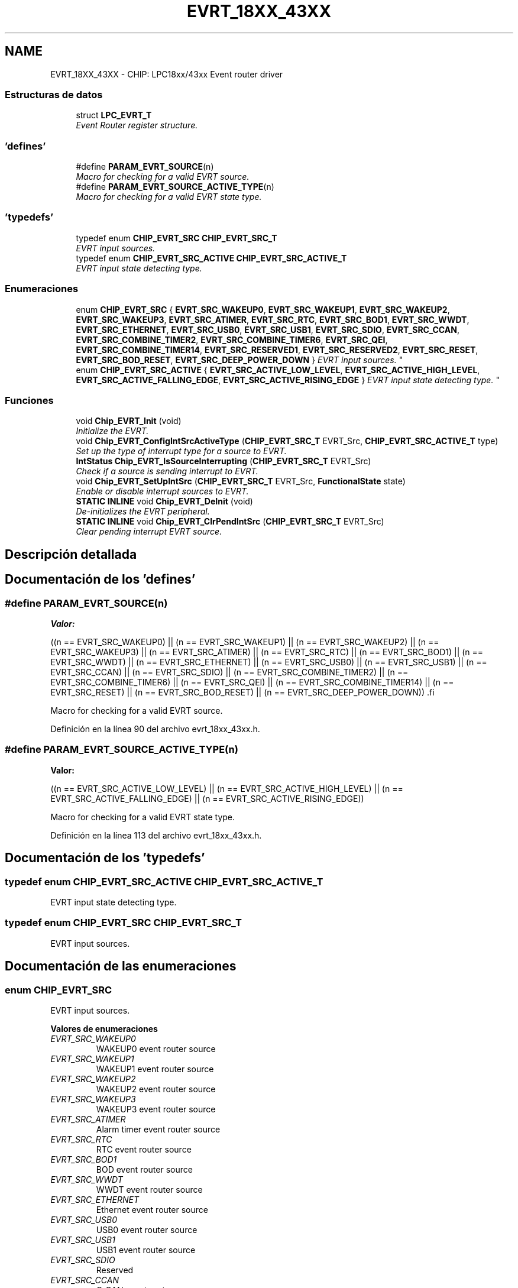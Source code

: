 .TH "EVRT_18XX_43XX" 3 "Viernes, 14 de Septiembre de 2018" "Ejercicio 1 - TP 5" \" -*- nroff -*-
.ad l
.nh
.SH NAME
EVRT_18XX_43XX \- CHIP: LPC18xx/43xx Event router driver
.SS "Estructuras de datos"

.in +1c
.ti -1c
.RI "struct \fBLPC_EVRT_T\fP"
.br
.RI "\fIEvent Router register structure\&. \fP"
.in -1c
.SS "'defines'"

.in +1c
.ti -1c
.RI "#define \fBPARAM_EVRT_SOURCE\fP(n)"
.br
.RI "\fIMacro for checking for a valid EVRT source\&. \fP"
.ti -1c
.RI "#define \fBPARAM_EVRT_SOURCE_ACTIVE_TYPE\fP(n)"
.br
.RI "\fIMacro for checking for a valid EVRT state type\&. \fP"
.in -1c
.SS "'typedefs'"

.in +1c
.ti -1c
.RI "typedef enum \fBCHIP_EVRT_SRC\fP \fBCHIP_EVRT_SRC_T\fP"
.br
.RI "\fIEVRT input sources\&. \fP"
.ti -1c
.RI "typedef enum \fBCHIP_EVRT_SRC_ACTIVE\fP \fBCHIP_EVRT_SRC_ACTIVE_T\fP"
.br
.RI "\fIEVRT input state detecting type\&. \fP"
.in -1c
.SS "Enumeraciones"

.in +1c
.ti -1c
.RI "enum \fBCHIP_EVRT_SRC\fP { \fBEVRT_SRC_WAKEUP0\fP, \fBEVRT_SRC_WAKEUP1\fP, \fBEVRT_SRC_WAKEUP2\fP, \fBEVRT_SRC_WAKEUP3\fP, \fBEVRT_SRC_ATIMER\fP, \fBEVRT_SRC_RTC\fP, \fBEVRT_SRC_BOD1\fP, \fBEVRT_SRC_WWDT\fP, \fBEVRT_SRC_ETHERNET\fP, \fBEVRT_SRC_USB0\fP, \fBEVRT_SRC_USB1\fP, \fBEVRT_SRC_SDIO\fP, \fBEVRT_SRC_CCAN\fP, \fBEVRT_SRC_COMBINE_TIMER2\fP, \fBEVRT_SRC_COMBINE_TIMER6\fP, \fBEVRT_SRC_QEI\fP, \fBEVRT_SRC_COMBINE_TIMER14\fP, \fBEVRT_SRC_RESERVED1\fP, \fBEVRT_SRC_RESERVED2\fP, \fBEVRT_SRC_RESET\fP, \fBEVRT_SRC_BOD_RESET\fP, \fBEVRT_SRC_DEEP_POWER_DOWN\fP }
.RI "\fIEVRT input sources\&. \fP""
.br
.ti -1c
.RI "enum \fBCHIP_EVRT_SRC_ACTIVE\fP { \fBEVRT_SRC_ACTIVE_LOW_LEVEL\fP, \fBEVRT_SRC_ACTIVE_HIGH_LEVEL\fP, \fBEVRT_SRC_ACTIVE_FALLING_EDGE\fP, \fBEVRT_SRC_ACTIVE_RISING_EDGE\fP }
.RI "\fIEVRT input state detecting type\&. \fP""
.br
.in -1c
.SS "Funciones"

.in +1c
.ti -1c
.RI "void \fBChip_EVRT_Init\fP (void)"
.br
.RI "\fIInitialize the EVRT\&. \fP"
.ti -1c
.RI "void \fBChip_EVRT_ConfigIntSrcActiveType\fP (\fBCHIP_EVRT_SRC_T\fP EVRT_Src, \fBCHIP_EVRT_SRC_ACTIVE_T\fP type)"
.br
.RI "\fISet up the type of interrupt type for a source to EVRT\&. \fP"
.ti -1c
.RI "\fBIntStatus\fP \fBChip_EVRT_IsSourceInterrupting\fP (\fBCHIP_EVRT_SRC_T\fP EVRT_Src)"
.br
.RI "\fICheck if a source is sending interrupt to EVRT\&. \fP"
.ti -1c
.RI "void \fBChip_EVRT_SetUpIntSrc\fP (\fBCHIP_EVRT_SRC_T\fP EVRT_Src, \fBFunctionalState\fP state)"
.br
.RI "\fIEnable or disable interrupt sources to EVRT\&. \fP"
.ti -1c
.RI "\fBSTATIC\fP \fBINLINE\fP void \fBChip_EVRT_DeInit\fP (void)"
.br
.RI "\fIDe-initializes the EVRT peripheral\&. \fP"
.ti -1c
.RI "\fBSTATIC\fP \fBINLINE\fP void \fBChip_EVRT_ClrPendIntSrc\fP (\fBCHIP_EVRT_SRC_T\fP EVRT_Src)"
.br
.RI "\fIClear pending interrupt EVRT source\&. \fP"
.in -1c
.SH "Descripción detallada"
.PP 

.SH "Documentación de los 'defines'"
.PP 
.SS "#define PARAM_EVRT_SOURCE(n)"
\fBValor:\fP
.PP
.nf
((n == EVRT_SRC_WAKEUP0) || (n == EVRT_SRC_WAKEUP1) \
                                 || (n == EVRT_SRC_WAKEUP2) || (n == EVRT_SRC_WAKEUP3) \
                                 || (n == EVRT_SRC_ATIMER) || (n == EVRT_SRC_RTC) \
                                 || (n == EVRT_SRC_BOD1) || (n == EVRT_SRC_WWDT) \
                                 || (n == EVRT_SRC_ETHERNET) || (n == EVRT_SRC_USB0) \
                                 || (n == EVRT_SRC_USB1) || (n == EVRT_SRC_CCAN) || (n == EVRT_SRC_SDIO) \
                                 || (n == EVRT_SRC_COMBINE_TIMER2) || (n == EVRT_SRC_COMBINE_TIMER6) \
                                 || (n == EVRT_SRC_QEI) || (n == EVRT_SRC_COMBINE_TIMER14) \
                                 || (n == EVRT_SRC_RESET) || (n == EVRT_SRC_BOD_RESET) || (n == EVRT_SRC_DEEP_POWER_DOWN)) \
.fi
.PP
Macro for checking for a valid EVRT source\&. 
.PP
Definición en la línea 90 del archivo evrt_18xx_43xx\&.h\&.
.SS "#define PARAM_EVRT_SOURCE_ACTIVE_TYPE(n)"
\fBValor:\fP
.PP
.nf
((n == EVRT_SRC_ACTIVE_LOW_LEVEL) || (n == EVRT_SRC_ACTIVE_HIGH_LEVEL) \
                                          || (n == EVRT_SRC_ACTIVE_FALLING_EDGE) || (n == EVRT_SRC_ACTIVE_RISING_EDGE))
.fi
.PP
Macro for checking for a valid EVRT state type\&. 
.PP
Definición en la línea 113 del archivo evrt_18xx_43xx\&.h\&.
.SH "Documentación de los 'typedefs'"
.PP 
.SS "typedef enum \fBCHIP_EVRT_SRC_ACTIVE\fP  \fBCHIP_EVRT_SRC_ACTIVE_T\fP"

.PP
EVRT input state detecting type\&. 
.SS "typedef enum \fBCHIP_EVRT_SRC\fP  \fBCHIP_EVRT_SRC_T\fP"

.PP
EVRT input sources\&. 
.SH "Documentación de las enumeraciones"
.PP 
.SS "enum \fBCHIP_EVRT_SRC\fP"

.PP
EVRT input sources\&. 
.PP
\fBValores de enumeraciones\fP
.in +1c
.TP
\fB\fIEVRT_SRC_WAKEUP0 \fP\fP
WAKEUP0 event router source 
.TP
\fB\fIEVRT_SRC_WAKEUP1 \fP\fP
WAKEUP1 event router source 
.TP
\fB\fIEVRT_SRC_WAKEUP2 \fP\fP
WAKEUP2 event router source 
.TP
\fB\fIEVRT_SRC_WAKEUP3 \fP\fP
WAKEUP3 event router source 
.TP
\fB\fIEVRT_SRC_ATIMER \fP\fP
Alarm timer event router source 
.TP
\fB\fIEVRT_SRC_RTC \fP\fP
RTC event router source 
.TP
\fB\fIEVRT_SRC_BOD1 \fP\fP
BOD event router source 
.TP
\fB\fIEVRT_SRC_WWDT \fP\fP
WWDT event router source 
.TP
\fB\fIEVRT_SRC_ETHERNET \fP\fP
Ethernet event router source 
.TP
\fB\fIEVRT_SRC_USB0 \fP\fP
USB0 event router source 
.TP
\fB\fIEVRT_SRC_USB1 \fP\fP
USB1 event router source 
.TP
\fB\fIEVRT_SRC_SDIO \fP\fP
Reserved 
.TP
\fB\fIEVRT_SRC_CCAN \fP\fP
C_CAN event router source 
.TP
\fB\fIEVRT_SRC_COMBINE_TIMER2 \fP\fP
Combined timer 2 event router source 
.TP
\fB\fIEVRT_SRC_COMBINE_TIMER6 \fP\fP
Combined timer 6 event router source 
.TP
\fB\fIEVRT_SRC_QEI \fP\fP
QEI event router source 
.TP
\fB\fIEVRT_SRC_COMBINE_TIMER14 \fP\fP
Combined timer 14 event router source 
.TP
\fB\fIEVRT_SRC_RESERVED1 \fP\fP
Reserved 
.TP
\fB\fIEVRT_SRC_RESERVED2 \fP\fP
Reserved 
.TP
\fB\fIEVRT_SRC_RESET \fP\fP
Reset event router source 
.TP
\fB\fIEVRT_SRC_BOD_RESET \fP\fP
Reset event router source 
.TP
\fB\fIEVRT_SRC_DEEP_POWER_DOWN \fP\fP
Reset event router source 
.PP
Definición en la línea 62 del archivo evrt_18xx_43xx\&.h\&.
.SS "enum \fBCHIP_EVRT_SRC_ACTIVE\fP"

.PP
EVRT input state detecting type\&. 
.PP
\fBValores de enumeraciones\fP
.in +1c
.TP
\fB\fIEVRT_SRC_ACTIVE_LOW_LEVEL \fP\fP
Active low level 
.TP
\fB\fIEVRT_SRC_ACTIVE_HIGH_LEVEL \fP\fP
Active high level 
.TP
\fB\fIEVRT_SRC_ACTIVE_FALLING_EDGE \fP\fP
Active falling edge 
.TP
\fB\fIEVRT_SRC_ACTIVE_RISING_EDGE \fP\fP
Active rising edge 
.PP
Definición en la línea 103 del archivo evrt_18xx_43xx\&.h\&.
.SH "Documentación de las funciones"
.PP 
.SS "\fBSTATIC\fP \fBINLINE\fP void Chip_EVRT_ClrPendIntSrc (\fBCHIP_EVRT_SRC_T\fP EVRT_Src)"

.PP
Clear pending interrupt EVRT source\&. 
.PP
\fBParámetros:\fP
.RS 4
\fIEVRT_Src\fP : EVRT source, should be one of CHIP_EVRT_SRC_T type 
.RE
.PP
\fBDevuelve:\fP
.RS 4
Nothing 
.RE
.PP

.PP
Definición en la línea 160 del archivo evrt_18xx_43xx\&.h\&.
.SS "void Chip_EVRT_ConfigIntSrcActiveType (\fBCHIP_EVRT_SRC_T\fP EVRT_Src, \fBCHIP_EVRT_SRC_ACTIVE_T\fP type)"

.PP
Set up the type of interrupt type for a source to EVRT\&. 
.PP
\fBParámetros:\fP
.RS 4
\fIEVRT_Src\fP : EVRT source, should be one of CHIP_EVRT_SRC_T type 
.br
\fItype\fP : EVRT type, should be one of CHIP_EVRT_SRC_ACTIVE_T type 
.RE
.PP
\fBDevuelve:\fP
.RS 4
Nothing 
.RE
.PP

.PP
Definición en la línea 65 del archivo evrt_18xx_43xx\&.c\&.
.SS "\fBSTATIC\fP \fBINLINE\fP void Chip_EVRT_DeInit (void)"

.PP
De-initializes the EVRT peripheral\&. 
.PP
\fBDevuelve:\fP
.RS 4
Nothing 
.RE
.PP

.PP
Definición en la línea 149 del archivo evrt_18xx_43xx\&.h\&.
.SS "void Chip_EVRT_Init (void)"

.PP
Initialize the EVRT\&. 
.PP
\fBDevuelve:\fP
.RS 4
Nothing 
.RE
.PP

.PP
Definición en la línea 51 del archivo evrt_18xx_43xx\&.c\&.
.SS "\fBIntStatus\fP Chip_EVRT_IsSourceInterrupting (\fBCHIP_EVRT_SRC_T\fP EVRT_Src)"

.PP
Check if a source is sending interrupt to EVRT\&. 
.PP
\fBParámetros:\fP
.RS 4
\fIEVRT_Src\fP : EVRT source, should be one of CHIP_EVRT_SRC_T type 
.RE
.PP
\fBDevuelve:\fP
.RS 4
true if the interrupt from the source is pending, otherwise false 
.RE
.PP

.PP
Definición en la línea 105 del archivo evrt_18xx_43xx\&.c\&.
.SS "void Chip_EVRT_SetUpIntSrc (\fBCHIP_EVRT_SRC_T\fP EVRT_Src, \fBFunctionalState\fP state)"

.PP
Enable or disable interrupt sources to EVRT\&. 
.PP
\fBParámetros:\fP
.RS 4
\fIEVRT_Src\fP : EVRT source, should be one of CHIP_EVRT_SRC_T type 
.br
\fIstate\fP : ENABLE or DISABLE to enable or disable event router source 
.RE
.PP
\fBDevuelve:\fP
.RS 4
Nothing 
.RE
.PP

.PP
Definición en la línea 94 del archivo evrt_18xx_43xx\&.c\&.
.SH "Autor"
.PP 
Generado automáticamente por Doxygen para Ejercicio 1 - TP 5 del código fuente\&.
